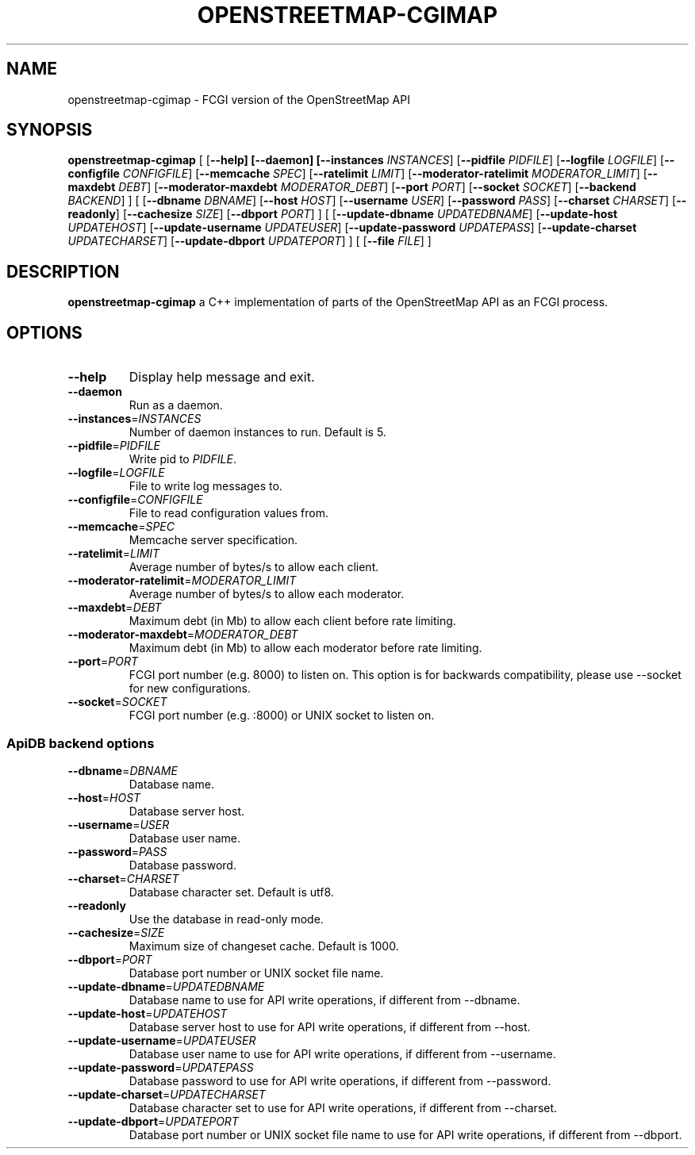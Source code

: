 .TH OPENSTREETMAP-CGIMAP 1
.SH NAME
openstreetmap-cgimap \- FCGI version of the OpenStreetMap API
.SH SYNOPSIS
.B openstreetmap-cgimap
[
[\fB\-\-help]
[\fB\-\-daemon]
[\fB\-\-instances \fIINSTANCES\fR]
[\fB\-\-pidfile \fIPIDFILE\fR]
[\fB\-\-logfile \fILOGFILE\fR]
[\fB\-\-configfile \fICONFIGFILE\fR]
[\fB\-\-memcache \fISPEC\fR]
[\fB\-\-ratelimit \fILIMIT\fR]
[\fB\-\-moderator-ratelimit \fIMODERATOR_LIMIT\fR]
[\fB\-\-maxdebt \fIDEBT\fR]
[\fB\-\-moderator-maxdebt \fIMODERATOR_DEBT\fR]
[\fB\-\-port \fIPORT\fR]
[\fB\-\-socket \fISOCKET\fR]
[\fB\-\-backend \fIBACKEND\fR]
] [
[\fB\-\-dbname \fIDBNAME\fR]
[\fB\-\-host \fIHOST\fR]
[\fB\-\-username \fIUSER\fR]
[\fB\-\-password \fIPASS\fR]
[\fB\-\-charset \fICHARSET\fR]
[\fB\-\-readonly\fR]
[\fB\-\-cachesize \fISIZE\fR]
[\fB\-\-dbport \fIPORT\fR]
] [
[\fB\-\-update\-dbname \fIUPDATEDBNAME\fR]
[\fB\-\-update\-host \fIUPDATEHOST\fR]
[\fB\-\-update\-username \fIUPDATEUSER\fR]
[\fB\-\-update\-password \fIUPDATEPASS\fR]
[\fB\-\-update\-charset \fIUPDATECHARSET\fR]
[\fB\-\-update\-dbport \fIUPDATEPORT\fR]
] [
[\fB\-\-file \fIFILE\fR]
]
.SH DESCRIPTION
.B openstreetmap-cgimap
a C++ implementation of parts of the OpenStreetMap API as an FCGI process.
.SH OPTIONS
.TP
.BR \-\-help
Display help message and exit.
.TP
.BR \-\-daemon
Run as a daemon.
.TP
.BR \-\-instances =\fIINSTANCES\fR
Number of daemon instances to run.
Default is 5.
.TP
.BR \-\-pidfile =\fIPIDFILE\fR
Write pid to \fIPIDFILE\fR.
.TP
.BR \-\-logfile =\fILOGFILE\fR
File to write log messages to.
.TP
.BR \-\-configfile =\fICONFIGFILE\fR
File to read configuration values from.
.TP
.BR \-\-memcache =\fISPEC\fR
Memcache server specification.
.TP
.BR \-\-ratelimit =\fILIMIT\fR
Average number of bytes/s to allow each client.
.TP
.BR \-\-moderator-ratelimit =\fIMODERATOR_LIMIT\fR
Average number of bytes/s to allow each moderator.
.TP
.BR \-\-maxdebt =\fIDEBT\fR
Maximum debt (in Mb) to allow each client before rate limiting.
.TP
.BR \-\-moderator-maxdebt =\fIMODERATOR_DEBT\fR
Maximum debt (in Mb) to allow each moderator before rate limiting.
.TP
.BR \-\-port =\fIPORT\fR
FCGI port number (e.g. 8000) to listen on. This option is for backwards compatibility, please use \-\-socket for new configurations.
.TP
.BR \-\-socket =\fISOCKET\fR
FCGI port number (e.g. :8000) or UNIX socket to listen on.
.SS ApiDB backend options
.TP
.BR \-\-dbname =\fIDBNAME\fR
Database name.
.TP
.BR \-\-host =\fIHOST\fR
Database server host.
.TP
.BR \-\-username =\fIUSER\fR
Database user name.
.TP
.BR \-\-password =\fIPASS\fR
Database password.
.TP
.BR \-\-charset =\fICHARSET\fR
Database character set.
Default is utf8.
.TP
.BR \-\-readonly
Use the database in read-only mode.
.TP
.BR \-\-cachesize =\fISIZE\fR
Maximum size of changeset cache.
Default is 1000.
.TP
.BR \-\-dbport =\fIPORT\fR
Database port number or UNIX socket file name.
.TP
.BR \-\-update\-dbname =\fIUPDATEDBNAME\fR
Database name to use for API write operations, if different from \-\-dbname.
.TP
.BR \-\-update\-host =\fIUPDATEHOST\fR
Database server host to use for API write operations, if different from \-\-host.
.TP
.BR \-\-update\-username =\fIUPDATEUSER\fR
Database user name to use for API write operations, if different from \-\-username.
.TP
.BR \-\-update\-password =\fIUPDATEPASS\fR
Database password to use for API write operations, if different from \-\-password.
.TP
.BR \-\-update\-charset =\fIUPDATECHARSET\fR
Database character set to use for API write operations, if different from \-\-charset.
.TP
.BR \-\-update\-dbport =\fIUPDATEPORT\fR
Database port number or UNIX socket file name to use for API write operations, if different from \-\-dbport.


